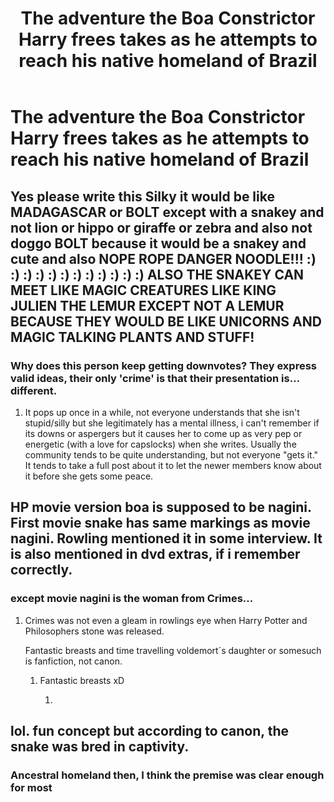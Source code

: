 #+TITLE: The adventure the Boa Constrictor Harry frees takes as he attempts to reach his native homeland of Brazil

* The adventure the Boa Constrictor Harry frees takes as he attempts to reach his native homeland of Brazil
:PROPERTIES:
:Author: Prince_Silk
:Score: 24
:DateUnix: 1549420026.0
:DateShort: 2019-Feb-06
:FlairText: Request
:END:

** Yes please write this Silky it would be like MADAGASCAR or BOLT except with a snakey and not lion or hippo or giraffe or zebra and also not doggo BOLT because it would be a snakey and cute and also NOPE ROPE DANGER NOODLE!!! :) :) :) :) :) :) :) :) :) :) :) :) ALSO THE SNAKEY CAN MEET LIKE MAGIC CREATURES LIKE KING JULIEN THE LEMUR EXCEPT NOT A LEMUR BECAUSE THEY WOULD BE LIKE UNICORNS AND MAGIC TALKING PLANTS AND STUFF!
:PROPERTIES:
:Score: 17
:DateUnix: 1549425043.0
:DateShort: 2019-Feb-06
:END:

*** Why does this person keep getting downvotes? They express valid ideas, their only 'crime' is that their presentation is... different.
:PROPERTIES:
:Author: EpicDaNoob
:Score: 12
:DateUnix: 1549460031.0
:DateShort: 2019-Feb-06
:END:

**** It pops up once in a while, not everyone understands that she isn't stupid/silly but she legitimately has a mental illness, i can't remember if its downs or aspergers but it causes her to come up as very pep or energetic (with a love for capslocks) when she writes. Usually the community tends to be quite understanding, but not everyone "gets it." It tends to take a full post about it to let the newer members know about it before she gets some peace.
:PROPERTIES:
:Author: luminphoenix
:Score: 6
:DateUnix: 1549474337.0
:DateShort: 2019-Feb-06
:END:


** HP movie version boa is supposed to be nagini. First movie snake has same markings as movie nagini. Rowling mentioned it in some interview. It is also mentioned in dvd extras, if i remember correctly.
:PROPERTIES:
:Author: usernameXbillion
:Score: 2
:DateUnix: 1549466205.0
:DateShort: 2019-Feb-06
:END:

*** except movie nagini is the woman from Crimes...
:PROPERTIES:
:Author: Saelora
:Score: 6
:DateUnix: 1549470076.0
:DateShort: 2019-Feb-06
:END:

**** Crimes was not even a gleam in rowlings eye when Harry Potter and Philosophers stone was released.

Fantastic breasts and time travelling voldemort´s daughter or somesuch is fanfiction, not canon.
:PROPERTIES:
:Author: usernameXbillion
:Score: 4
:DateUnix: 1549473820.0
:DateShort: 2019-Feb-06
:END:

***** Fantastic breasts xD
:PROPERTIES:
:Author: luminphoenix
:Score: 1
:DateUnix: 1549474384.0
:DateShort: 2019-Feb-06
:END:

****** [[https://i.imgur.com/uRsAXTw.png]]
:PROPERTIES:
:Author: usernameXbillion
:Score: 1
:DateUnix: 1549479144.0
:DateShort: 2019-Feb-06
:END:


** lol. fun concept but according to canon, the snake was bred in captivity.
:PROPERTIES:
:Author: saitamaonepunchforu
:Score: 1
:DateUnix: 1549743902.0
:DateShort: 2019-Feb-09
:END:

*** Ancestral homeland then, I think the premise was clear enough for most
:PROPERTIES:
:Author: DracoVictorious
:Score: 2
:DateUnix: 1549759642.0
:DateShort: 2019-Feb-10
:END:

